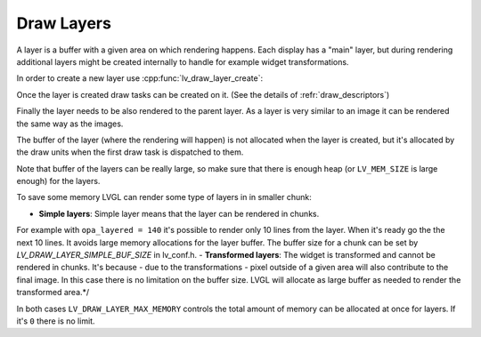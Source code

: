 .. _draw_layers:

================
Draw Layers
================

A layer is a buffer with a given area on which rendering happens. Each display has a "main" layer, but
during rendering additional layers might be created internally to handle for example widget transformations.

In order to create a new layer use :cpp:func:`lv_draw_layer_create`:

.. code-block:: c
   lv_area_t layer_area = {10, 10, 80, 50}; /*Area of the the new layer. */
   lv_layer_t * new_layer = lv_draw_layer_create(parent_layer, LV_COLOR_FORMAT_RGB565, &layer_area);

Once the layer is created draw tasks can be created on it.
(See the details of :refr:`draw_descriptors`)

.. code-block:: c
    lv_draw_rect_dsc_t rect_draw_dsc;
    lv_draw_rect_dsc_init(&rect_draw_dsc);
    rect_draw_dsc.bg_color = lv_palette_main(LV_PALETTE_RED);
    rect_draw_dsc.radius = 5;

    lv_area_t rect_area = {15, 15, 70, 40};
    lv_draw_rect(new_layer, &rect_draw_dsc, &rect_area);

Finally the layer needs to be also rendered to the parent layer.
As a layer is very similar to an image it can be rendered the same way as the images.

.. code-block:: c
    lv_draw_image_dsc_t image_draw_dsc;
    lv_draw_image_dsc_init(&image_draw_dsc);
	lv_draw_layer(new_layer, &image_draw_dsc, &layer_area);

The buffer of the layer (where the rendering will happen) is not allocated when the layer is created,
but it's allocated by the draw units when the first draw task is dispatched to them.

Note that buffer of the layers can be really large, so make sure that there is enough heap
(or ``LV_MEM_SIZE`` is large enough) for the layers.

To save some memory LVGL can render some type of layers in in smaller chunk:

- **Simple layers**:  Simple layer means that the layer can be rendered in chunks.
For example with ``opa_layered = 140`` it's possible to render only 10 lines
from the layer. When it's ready go the the next 10 lines.
It avoids large memory allocations for the layer buffer.
The  buffer size for a chunk can be set by `LV_DRAW_LAYER_SIMPLE_BUF_SIZE` in lv_conf.h.
- **Transformed layers**: The widget is transformed and cannot be rendered in chunks.
It's because - due to the transformations -  pixel outside of
a given area will also contribute to the final image.
In this case there is no limitation on the buffer size.
LVGL will allocate as large buffer as needed to render the transformed area.*/

In both cases ``LV_DRAW_LAYER_MAX_MEMORY`` controls the total amount of memory can be allocated at once for layers.
If it's ``0`` there is no limit.


